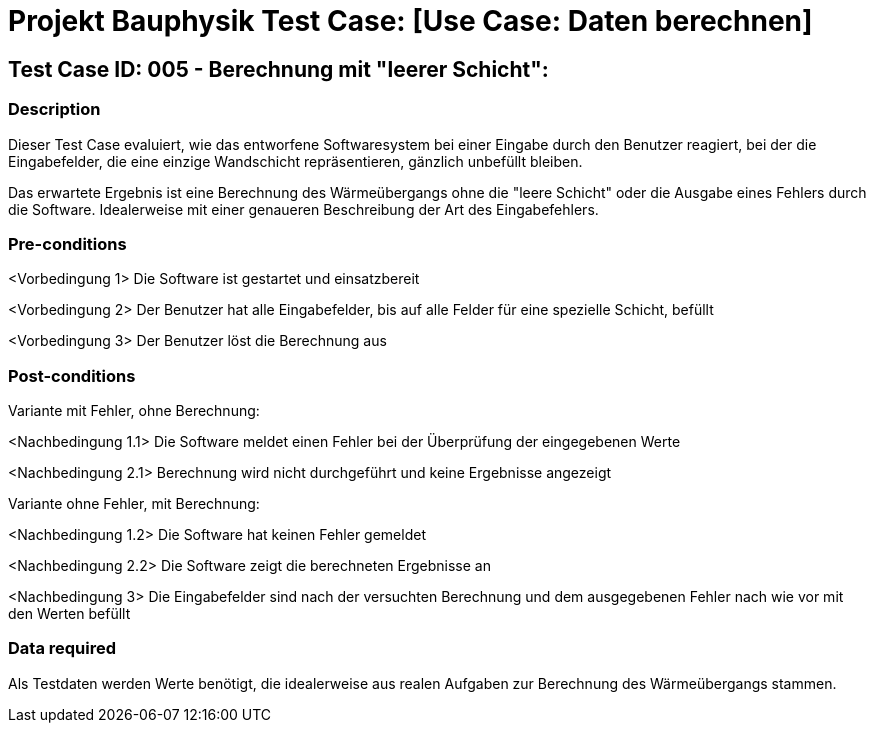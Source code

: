 = Projekt Bauphysik Test Case: [Use Case: Daten berechnen]

//This is a informal template for represeting test cases

== Test Case ID: 005 - Berechnung mit "leerer Schicht":

//The Test Case ID should be unique. In addition, the name of each Test Case should reflect the intent of the test case, ideally expressed as a Boolean condition.

=== Description
//Describe the logical condition that the Test Case evaluates. 
//Include the expected result.
Dieser Test Case evaluiert, wie das entworfene Softwaresystem bei einer Eingabe durch den Benutzer reagiert, bei der die Eingabefelder, die eine einzige Wandschicht repräsentieren, gänzlich unbefüllt bleiben.

Das erwartete Ergebnis ist eine Berechnung des Wärmeübergangs ohne die "leere Schicht" oder die Ausgabe eines Fehlers durch die Software. Idealerweise mit einer genaueren Beschreibung der Art des Eingabefehlers.

=== Pre-conditions
//List conditions that must be true before this Test Case can start.
<Vorbedingung 1> Die Software ist gestartet und einsatzbereit

<Vorbedingung 2> Der Benutzer hat alle Eingabefelder, bis auf alle Felder für eine spezielle Schicht, befüllt

<Vorbedingung 3> Der Benutzer löst die Berechnung aus

=== Post-conditions
//List conditions that should be true when this Test Case ends.
Variante mit Fehler, ohne Berechnung:

<Nachbedingung 1.1> Die Software meldet einen Fehler bei der Überprüfung der eingegebenen Werte

<Nachbedingung 2.1> Berechnung wird nicht durchgeführt und keine Ergebnisse angezeigt

Variante ohne Fehler, mit Berechnung:

<Nachbedingung 1.2> Die Software hat keinen Fehler gemeldet

<Nachbedingung 2.2> Die Software zeigt die berechneten Ergebnisse an

<Nachbedingung 3> Die Eingabefelder sind nach der versuchten Berechnung und dem ausgegebenen Fehler nach wie vor mit den Werten befüllt

=== Data required
//Identify the type of data required for this Test Case.
Als Testdaten werden Werte benötigt, die idealerweise aus realen Aufgaben zur Berechnung des Wärmeübergangs stammen.

